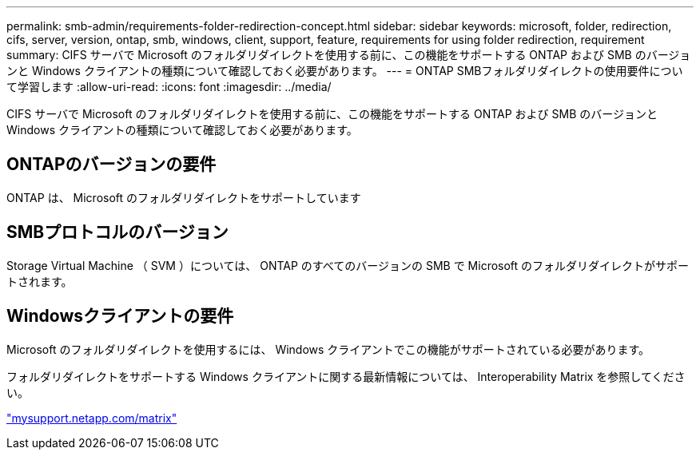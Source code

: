 ---
permalink: smb-admin/requirements-folder-redirection-concept.html 
sidebar: sidebar 
keywords: microsoft, folder, redirection, cifs, server, version, ontap, smb, windows, client, support, feature, requirements for using folder redirection, requirement 
summary: CIFS サーバで Microsoft のフォルダリダイレクトを使用する前に、この機能をサポートする ONTAP および SMB のバージョンと Windows クライアントの種類について確認しておく必要があります。 
---
= ONTAP SMBフォルダリダイレクトの使用要件について学習します
:allow-uri-read: 
:icons: font
:imagesdir: ../media/


[role="lead"]
CIFS サーバで Microsoft のフォルダリダイレクトを使用する前に、この機能をサポートする ONTAP および SMB のバージョンと Windows クライアントの種類について確認しておく必要があります。



== ONTAPのバージョンの要件

ONTAP は、 Microsoft のフォルダリダイレクトをサポートしています



== SMBプロトコルのバージョン

Storage Virtual Machine （ SVM ）については、 ONTAP のすべてのバージョンの SMB で Microsoft のフォルダリダイレクトがサポートされます。



== Windowsクライアントの要件

Microsoft のフォルダリダイレクトを使用するには、 Windows クライアントでこの機能がサポートされている必要があります。

フォルダリダイレクトをサポートする Windows クライアントに関する最新情報については、 Interoperability Matrix を参照してください。

http://mysupport.netapp.com/matrix["mysupport.netapp.com/matrix"^]
